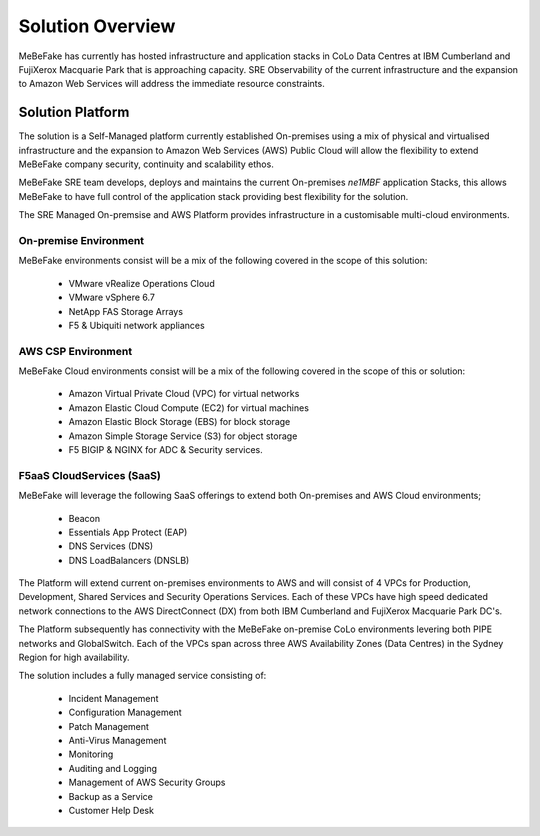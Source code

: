 Solution Overview
------------------------------------------------------------------

MeBeFake has currently has hosted infrastructure and application stacks in CoLo Data Centres at IBM
Cumberland and FujiXerox Macquarie Park that is approaching capacity.  SRE Observability of the 
current infrastructure and the expansion to Amazon Web Services will address the immediate resource 
constraints.

Solution Platform
=================================================================

The solution is a Self-Managed platform currently established On-premises using a mix of physical 
and virtualised infrastructure and the expansion to Amazon Web Services (AWS) Public Cloud will 
allow the flexibility to extend MeBeFake company security, continuity and scalability ethos. 

MeBeFake SRE team develops, deploys and maintains the current On-premises *ne1MBF* application Stacks,
this allows MeBeFake to have full control of the application stack providing best flexibility for 
the solution.

The SRE Managed On-premsise and AWS Platform provides infrastructure in a customisable multi-cloud 
environments.


On-premise Environment
^^^^^^^^^^^^^^^^^^^^^^^^^^^^^^^^^^^^^^^^^^^^^^^^^^^^^^^^^^^^^^^^

MeBeFake environments consist will be a mix of the following covered in the scope of this solution:

    * VMware vRealize Operations Cloud
    * VMware vSphere 6.7 
    * NetApp FAS Storage Arrays
    * F5 & Ubiquiti network appliances 


AWS CSP Environment
^^^^^^^^^^^^^^^^^^^^^^^^^^^^^^^^^^^^^^^^^^^^^^^^^^^^^^^^^^^^^^^^ 

MeBeFake Cloud environments consist will be a mix of the following covered in the scope of this 
or solution:

    * Amazon Virtual Private Cloud (VPC) for virtual networks
    * Amazon Elastic Cloud Compute (EC2) for virtual machines
    * Amazon Elastic Block Storage (EBS) for block storage
    * Amazon Simple Storage Service (S3) for object storage
    * F5 BIGIP & NGINX for ADC & Security services.


F5aaS CloudServices (SaaS)
^^^^^^^^^^^^^^^^^^^^^^^^^^^^^^^^^^^^^^^^^^^^^^^^^^^^^^^^^^^^^^^^

MeBeFake will leverage the following SaaS offerings to extend both On-premises and AWS Cloud 
environments;

    * Beacon
    * Essentials App Protect (EAP)
    * DNS Services (DNS)
    * DNS LoadBalancers (DNSLB)


The Platform will extend current on-premises environments to AWS and will consist of 4 VPCs for 
Production, Development, Shared Services and Security Operations Services. Each of these VPCs 
have high speed dedicated network connections to the AWS DirectConnect (DX) from both IBM Cumberland 
and FujiXerox Macquarie Park DC's. 

The Platform subsequently has connectivity with the MeBeFake on-premise CoLo environments levering 
both PIPE networks and GlobalSwitch.  Each of the VPCs span across three AWS Availability Zones 
(Data Centres) in the Sydney Region for high availability.

The solution includes a fully managed service consisting of:
    
    * Incident Management
    * Configuration Management
    * Patch Management
    * Anti-Virus Management
    * Monitoring
    * Auditing and Logging
    * Management of AWS Security Groups
    * Backup as a Service
    * Customer Help Desk